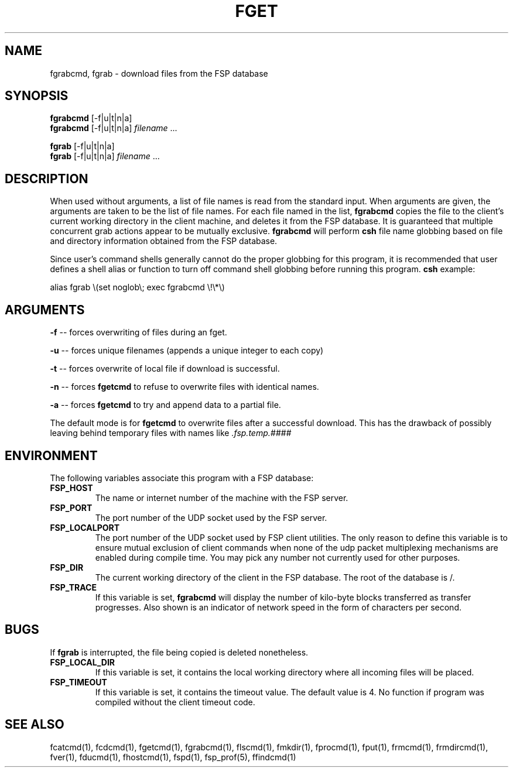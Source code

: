 .TH FGET 1 "27 January 1993"
.SH NAME
fgrabcmd, fgrab \- download files from the FSP database
.SH SYNOPSIS
.B fgrabcmd
[-f|u|t|n|a]
.br
.B fgrabcmd
[-f|u|t|n|a]
.I filename
\&.\|.\|.
.LP
.B fgrab
[-f|u|t|n|a]
.br
.B fgrab
[-f|u|t|n|a]
.I filename
\&.\|.\|.
.SH DESCRIPTION
.LP
When used without arguments, a list of file names is read from the
standard input.  When arguments are given, the arguments are taken
to be the list of file names.  For each file named in the list,
.B fgrabcmd
copies the file to the client's current working directory in the
client machine, and deletes it from the FSP database.
It is guaranteed that multiple concurrent grab actions appear to be
mutually exclusive.
.B fgrabcmd
will perform
.B csh
file name globbing based on file and directory information
obtained from the FSP database.
.LP
Since user's command shells generally cannot do the proper globbing for
this program, it is recommended that user defines a shell alias or
function to turn off command shell globbing before running this program.
.B csh
example:
.LP
.nf
alias fgrab \e(set noglob\e; exec fgrabcmd \e!\e*\e)
.fi
.SH ARGUMENTS
.LP
.B -f
-- forces overwriting of files during an fget.
.LP
.B -u
-- forces unique filenames (appends a unique integer to each copy)
.LP
.B -t
-- forces overwrite of local file if download is successful.
.LP
.B -n
-- forces
.B fgetcmd
to refuse to overwrite files with identical names.
.LP
.B -a
-- forces
.B fgetcmd
to try and append data to a partial file.
.LP
The default mode is for
.B fgetcmd
to overwrite files after a successful download.  This has the drawback of
possibly leaving behind temporary files with names like
.I .fsp.temp.####
.SH ENVIRONMENT
.LP
The following variables associate this program with a FSP database:
.TP
.B FSP_HOST
The name or internet number of the machine with the FSP server.
.TP
.B FSP_PORT
The port number of the UDP socket used by the FSP server.
.TP
.B FSP_LOCALPORT
The port number of the UDP socket used by FSP client utilities.
The only reason to define this variable is to ensure mutual
exclusion of client commands when none of the udp packet
multiplexing mechanisms are enabled during compile time.
You may pick any number not currently used for other purposes.
.TP
.B FSP_DIR
The current working directory of the client in the FSP database.
The root of the database is /.
.TP
.B FSP_TRACE
If this variable is set,   
.B fgrabcmd
will display the number of kilo-byte blocks transferred as transfer 
progresses.  Also shown is an indicator of network speed in the form
of characters per second.
.SH "BUGS"
If
.B fgrab
is interrupted, the file being copied is deleted nonetheless.
.TP
.B FSP_LOCAL_DIR
If this variable is set, it contains the local working directory where
all incoming files will be placed.
.TP
.B FSP_TIMEOUT
If this variable is set, it contains the timeout value.  The default value is
4.  No function if program was compiled without the client timeout code.
.SH "SEE ALSO"
.PD
fcatcmd(1), fcdcmd(1), fgetcmd(1), fgrabcmd(1), flscmd(1), fmkdir(1),
fprocmd(1), fput(1), frmcmd(1), frmdircmd(1), fver(1), fducmd(1),
fhostcmd(1), fspd(1), fsp_prof(5), ffindcmd(1)
